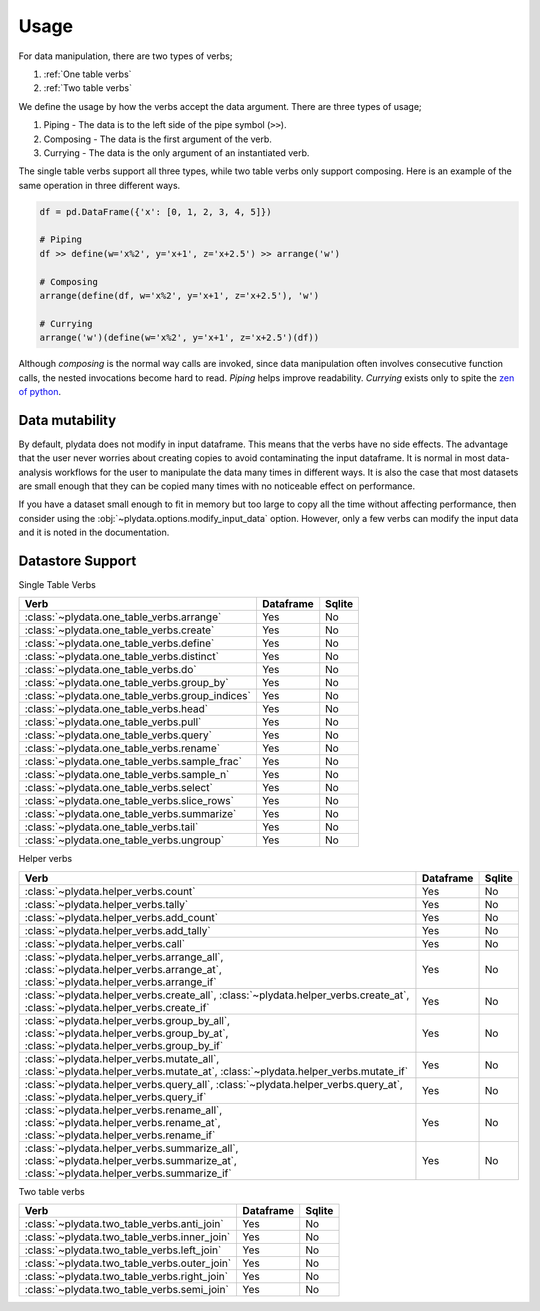 Usage
=====

For data manipulation, there are two types of verbs;

1. :ref:`One table verbs`
2. :ref:`Two table verbs`

We define the usage by how the verbs accept the data argument.
There are three types of usage;

1. Piping - The data is to the left side of the pipe symbol (``>>``).
2. Composing - The data is the first argument of the verb.
3. Currying - The data is the only argument of an instantiated verb.

The single table verbs support all three types, while two table verbs
only support composing. Here is an example of the same operation in
three different ways.

.. code-block:: python

   df = pd.DataFrame({'x': [0, 1, 2, 3, 4, 5]})

   # Piping
   df >> define(w='x%2', y='x+1', z='x+2.5') >> arrange('w')

   # Composing
   arrange(define(df, w='x%2', y='x+1', z='x+2.5'), 'w')

   # Currying
   arrange('w')(define(w='x%2', y='x+1', z='x+2.5')(df))

Although *composing* is the normal way calls are invoked, since data
manipulation often involves consecutive function calls, the
nested invocations become hard to read. *Piping* helps improve
readability. *Currying* exists only to spite the `zen of python`_.

Data mutability
---------------

By default, plydata does not modify in input dataframe. This means
that the verbs have no side effects. The advantage that the user
never worries about creating copies to avoid contaminating the
input dataframe. It is normal in most data-analysis workflows for
the user to manipulate the data many times in different ways. It is
also the case that most datasets are small enough that they can be
copied many times with no noticeable effect on performance.

If you have a dataset small enough to fit in memory but too large
to copy all the time without affecting performance, then consider
using the :obj:`~plydata.options.modify_input_data` option. However,
only a few verbs can modify the input data and it is noted in
the documentation.

Datastore Support
-----------------

Single Table Verbs

+-------------------------------------------------+-----------+--------+
| Verb                                            | Dataframe | Sqlite |
+=================================================+===========+========+
| :class:`~plydata.one_table_verbs.arrange`       | Yes       | No     |
+-------------------------------------------------+-----------+--------+
| :class:`~plydata.one_table_verbs.create`        | Yes       | No     |
+-------------------------------------------------+-----------+--------+
| :class:`~plydata.one_table_verbs.define`        | Yes       | No     |
+-------------------------------------------------+-----------+--------+
| :class:`~plydata.one_table_verbs.distinct`      | Yes       | No     |
+-------------------------------------------------+-----------+--------+
| :class:`~plydata.one_table_verbs.do`            | Yes       | No     |
+-------------------------------------------------+-----------+--------+
| :class:`~plydata.one_table_verbs.group_by`      | Yes       | No     |
+-------------------------------------------------+-----------+--------+
| :class:`~plydata.one_table_verbs.group_indices` | Yes       | No     |
+-------------------------------------------------+-----------+--------+
| :class:`~plydata.one_table_verbs.head`          | Yes       | No     |
+-------------------------------------------------+-----------+--------+
| :class:`~plydata.one_table_verbs.pull`          | Yes       | No     |
+-------------------------------------------------+-----------+--------+
| :class:`~plydata.one_table_verbs.query`         | Yes       | No     |
+-------------------------------------------------+-----------+--------+
| :class:`~plydata.one_table_verbs.rename`        | Yes       | No     |
+-------------------------------------------------+-----------+--------+
| :class:`~plydata.one_table_verbs.sample_frac`   | Yes       | No     |
+-------------------------------------------------+-----------+--------+
| :class:`~plydata.one_table_verbs.sample_n`      | Yes       | No     |
+-------------------------------------------------+-----------+--------+
| :class:`~plydata.one_table_verbs.select`        | Yes       | No     |
+-------------------------------------------------+-----------+--------+
| :class:`~plydata.one_table_verbs.slice_rows`    | Yes       | No     |
+-------------------------------------------------+-----------+--------+
| :class:`~plydata.one_table_verbs.summarize`     | Yes       | No     |
+-------------------------------------------------+-----------+--------+
| :class:`~plydata.one_table_verbs.tail`          | Yes       | No     |
+-------------------------------------------------+-----------+--------+
| :class:`~plydata.one_table_verbs.ungroup`       | Yes       | No     |
+-------------------------------------------------+-----------+--------+

Helper verbs

+------------------------------------------------+-----------+--------+
| Verb                                           | Dataframe | Sqlite |
+================================================+===========+========+
| :class:`~plydata.helper_verbs.count`           | Yes       | No     |
+------------------------------------------------+-----------+--------+
| :class:`~plydata.helper_verbs.tally`           | Yes       | No     |
+------------------------------------------------+-----------+--------+
| :class:`~plydata.helper_verbs.add_count`       | Yes       | No     |
+------------------------------------------------+-----------+--------+
| :class:`~plydata.helper_verbs.add_tally`       | Yes       | No     |
+------------------------------------------------+-----------+--------+
| :class:`~plydata.helper_verbs.call`            | Yes       | No     |
+------------------------------------------------+-----------+--------+
|  :class:`~plydata.helper_verbs.arrange_all`,   |           |        |
|  :class:`~plydata.helper_verbs.arrange_at`,    | Yes       | No     |
|  :class:`~plydata.helper_verbs.arrange_if`     |           |        |
+------------------------------------------------+-----------+--------+
| :class:`~plydata.helper_verbs.create_all`,     |           |        |
| :class:`~plydata.helper_verbs.create_at`,      | Yes       | No     |
| :class:`~plydata.helper_verbs.create_if`       |           |        |
+------------------------------------------------+-----------+--------+
|  :class:`~plydata.helper_verbs.group_by_all`,  |           |        |
|  :class:`~plydata.helper_verbs.group_by_at`,   | Yes       | No     |
|  :class:`~plydata.helper_verbs.group_by_if`    |           |        |
+------------------------------------------------+-----------+--------+
|  :class:`~plydata.helper_verbs.mutate_all`,    |           |        |
|  :class:`~plydata.helper_verbs.mutate_at`,     | Yes       | No     |
|  :class:`~plydata.helper_verbs.mutate_if`      |           |        |
+------------------------------------------------+-----------+--------+
|  :class:`~plydata.helper_verbs.query_all`,     |           |        |
|  :class:`~plydata.helper_verbs.query_at`,      | Yes       | No     |
|  :class:`~plydata.helper_verbs.query_if`       |           |        |
+------------------------------------------------+-----------+--------+
|  :class:`~plydata.helper_verbs.rename_all`,    |           |        |
|  :class:`~plydata.helper_verbs.rename_at`,     | Yes       | No     |
|  :class:`~plydata.helper_verbs.rename_if`      |           |        |
+------------------------------------------------+-----------+--------+
|  :class:`~plydata.helper_verbs.summarize_all`, |           |        |
|  :class:`~plydata.helper_verbs.summarize_at`,  |  Yes      | No     |
|  :class:`~plydata.helper_verbs.summarize_if`   |           |        |
+------------------------------------------------+-----------+--------+

Two table verbs

+----------------------------------------------+-----------+--------+
| Verb                                         | Dataframe | Sqlite |
+==============================================+===========+========+
| :class:`~plydata.two_table_verbs.anti_join`  | Yes       | No     |
+----------------------------------------------+-----------+--------+
| :class:`~plydata.two_table_verbs.inner_join` | Yes       | No     |
+----------------------------------------------+-----------+--------+
| :class:`~plydata.two_table_verbs.left_join`  | Yes       | No     |
+----------------------------------------------+-----------+--------+
| :class:`~plydata.two_table_verbs.outer_join` | Yes       | No     |
+----------------------------------------------+-----------+--------+
| :class:`~plydata.two_table_verbs.right_join` | Yes       | No     |
+----------------------------------------------+-----------+--------+
| :class:`~plydata.two_table_verbs.semi_join`  | Yes       | No     |
+----------------------------------------------+-----------+--------+

.. _zen of python: https://www.python.org/dev/peps/pep-0020/
